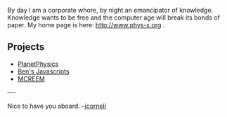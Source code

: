#+STARTUP: showeverything logdone
#+options: num:nil

By day I am a corporate whore, by night an emancipator of knowledge.  Knowledge wants to be free and the computer age will break its bonds of paper.  My home page is here: http://www.phys-x.org .

**  Projects
 * [[file:PlanetPhysics.org][PlanetPhysics]]
 * [[file:Ben's Javascripts.org][Ben's Javascripts]]
 * [[file:MCREEM.org][MCREEM]]
----

Nice to have you aboard. --[[file:jcorneli.org][jcorneli]]
